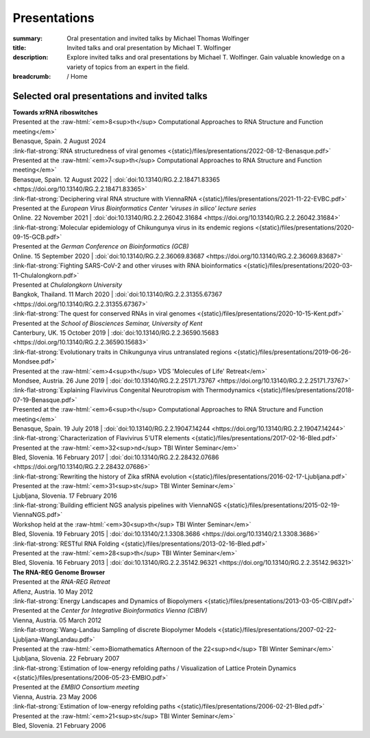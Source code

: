 Presentations
#############
:summary: Oral presentation and invited talks by Michael Thomas Wolfinger
:title: Invited talks and oral presentation by Michael T. Wolfinger
:description: Explore invited talks and oral presentations by Michael T. Wolfinger. Gain valuable knowledge on a variety of topics from an expert in the field.

:breadcrumb: / Home

.. role:: link-flat-strong(link)
  :class: m-flat m-text m-strong

.. role:: ul
  :class: m-text m-ul

.. role:: doi(link)
  :class: doi

.. role:: raw-html(raw)
   :format: html


Selected oral presentations and invited talks
=============================================


| :strong:`Towards xrRNA riboswitches`
| Presented at the :raw-html:`<em>8<sup>th</sup> Computational Approaches to RNA Structure and Function meeting</em>`
| Benasque, Spain. 2 August 2024 

| :link-flat-strong:`RNA structuredness of viral genomes <{static}/files/presentations/2022-08-12-Benasque.pdf>`
| Presented at the :raw-html:`<em>7<sup>th</sup> Computational Approaches to RNA Structure and Function meeting</em>`
| Benasque, Spain. 12 August 2022 | :doi:`doi:10.13140/RG.2.2.18471.83365 <https://doi.org/10.13140/RG.2.2.18471.83365>`

| :link-flat-strong:`Deciphering viral RNA structure with ViennaRNA <{static}/files/presentations/2021-11-22-EVBC.pdf>`
| Presented at the *European Virus Bioinformatics Center 'viruses in silico' lecture series*
| Online. 22 November 2021 | :doi:`doi:10.13140/RG.2.2.26042.31684 <https://doi.org/10.13140/RG.2.2.26042.31684>`

| :link-flat-strong:`Molecular epidemiology of Chikungunya virus in its endemic regions <{static}/files/presentations/2020-09-15-GCB.pdf>`
| Presented at the *German Conference on Bioinformatics (GCB)*
| Online. 15 September 2020 | :doi:`doi:10.13140/RG.2.2.36069.83687 <https://doi.org/10.13140/RG.2.2.36069.83687>`

| :link-flat-strong:`Fighting SARS-CoV-2 and other viruses with RNA bioinformatics <{static}/files/presentations/2020-03-11-Chulalongkorn.pdf>`
| Presented at *Chulalongkorn University*
| Bangkok, Thailand. 11 March 2020 | :doi:`doi:10.13140/RG.2.2.31355.67367 <https://doi.org/10.13140/RG.2.2.31355.67367>`

| :link-flat-strong:`The quest for conserved RNAs in viral genomes <{static}/files/presentations/2020-10-15-Kent.pdf>`
| Presented at the *School of Biosciences Seminar, University of Kent*
| Canterbury, UK. 15 October 2019 | :doi:`doi:10.13140/RG.2.2.36590.15683 <https://doi.org/10.13140/RG.2.2.36590.15683>`

| :link-flat-strong:`Evolutionary traits in Chikungunya virus untranslated regions <{static}/files/presentations/2019-06-26-Mondsee.pdf>`
| Presented at the :raw-html:`<em>4<sup>th</sup> VDS 'Molecules of Life' Retreat</em>`
| Mondsee, Austria. 26 June 2019 | :doi:`doi:10.13140/RG.2.2.25171.73767 <https://doi.org/10.13140/RG.2.2.25171.73767>`

| :link-flat-strong:`Explaining Flavivirus Congenital Neurotropism with Thermodynamics <{static}/files/presentations/2018-07-19-Benasque.pdf>`
| Presented at the :raw-html:`<em>6<sup>th</sup> Computational Approaches to RNA Structure and Function meeting</em>`
| Benasque, Spain. 19 July 2018 | :doi:`doi:10.13140/RG.2.2.19047.14244 <https://doi.org/10.13140/RG.2.2.19047.14244>`

| :link-flat-strong:`Characterization of Flavivirus 5'UTR elements <{static}/files/presentations/2017-02-16-Bled.pdf>`
| Presented at the :raw-html:`<em>32<sup>nd</sup> TBI Winter Seminar</em>`
| Bled, Slovenia. 16 February 2017 | :doi:`doi:10.13140/RG.2.2.28432.07686 <https://doi.org/10.13140/RG.2.2.28432.07686>`

| :link-flat-strong:`Rewriting the history of Zika sfRNA evolution <{static}/files/presentations/2016-02-17-Ljubljana.pdf>`
| Presented at the :raw-html:`<em>31<sup>st</sup> TBI Winter Seminar</em>`
| Ljubljana, Slovenia. 17 February 2016

| :link-flat-strong:`Building efficient NGS analysis pipelines with ViennaNGS <{static}/files/presentations/2015-02-19-ViennaNGS.pdf>`
| Workshop held at the :raw-html:`<em>30<sup>th</sup> TBI Winter Seminar</em>`
| Bled, Slovenia. 19 February 2015 | :doi:`doi:10.13140/2.1.3308.3686 <https://doi.org/10.13140/2.1.3308.3686>`

| :link-flat-strong:`RESTful RNA Folding <{static}/files/presentations/2013-02-16-Bled.pdf>`
| Presented at the :raw-html:`<em>28<sup>th</sup> TBI Winter Seminar</em>`
| Bled, Slovenia. 16 February 2013 | :doi:`doi:10.13140/RG.2.2.35142.96321 <https://doi.org/10.13140/RG.2.2.35142.96321>`

| :strong:`The RNA-REG Genome Browser`
| Presented at the *RNA-REG Retreat*
| Aflenz, Austria. 10 May 2012

| :link-flat-strong:`Energy Landscapes and Dynamics of Biopolymers <{static}/files/presentations/2013-03-05-CIBIV.pdf>`
| Presented at the *Center for Integrative Bioinformatics Vienna (CIBIV)*
| Vienna, Austria. 05 March 2012

| :link-flat-strong:`Wang-Landau Sampling of discrete Biopolymer Models <{static}/files/presentations/2007-02-22-Ljubljana-WangLandau.pdf>`
| Presented at the :raw-html:`<em>Biomathematics Afternoon of the 22<sup>nd</sup> TBI Winter Seminar</em>`
| Ljubljana, Slovenia. 22 February 2007

| :link-flat-strong:`Estimation of low-energy refolding paths / Visualization of Lattice Protein Dynamics <{static}/files/presentations/2006-05-23-EMBIO.pdf>`
| Presented at the *EMBIO Consortium meeting*
| Vienna, Austria. 23 May 2006

| :link-flat-strong:`Estimation of low-energy refolding paths <{static}/files/presentations/2006-02-21-Bled.pdf>`
| Presented at the :raw-html:`<em>21<sup>st</sup> TBI Winter Seminar</em>`
| Bled, Slovenia. 21 February 2006
